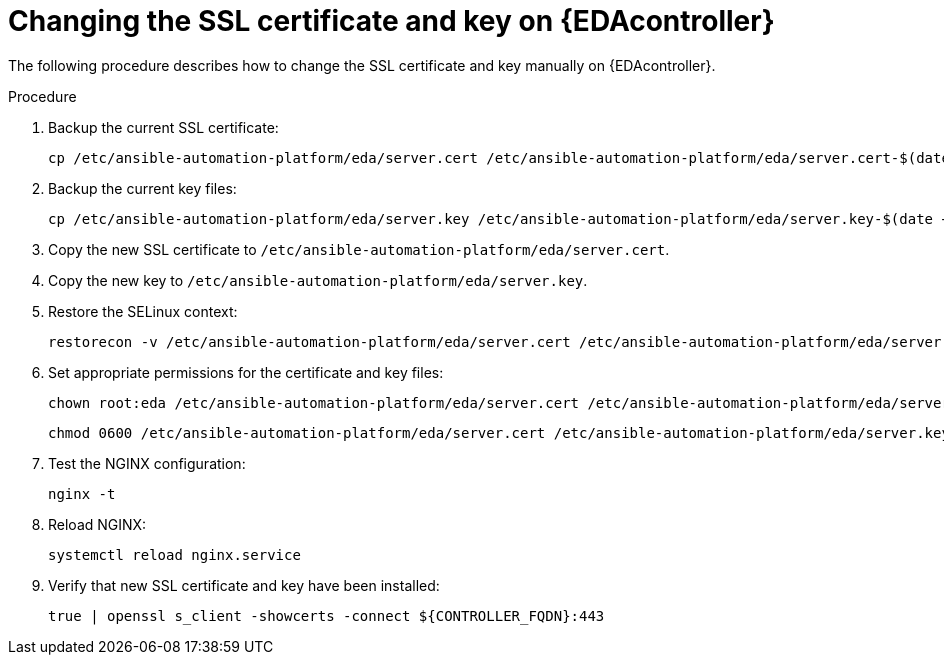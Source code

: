 [id="change-ssl-eda-controller_{context}"]

= Changing the SSL certificate and key on {EDAcontroller}

[role="_abstract"]
The following procedure describes how to change the SSL certificate and key manually on {EDAcontroller}.

.Procedure

. Backup the current SSL certificate:
+
----
cp /etc/ansible-automation-platform/eda/server.cert /etc/ansible-automation-platform/eda/server.cert-$(date +%F)
----
. Backup the current key files:
+
----
cp /etc/ansible-automation-platform/eda/server.key /etc/ansible-automation-platform/eda/server.key-$(date +%F)
----
. Copy the new SSL certificate to `/etc/ansible-automation-platform/eda/server.cert`.
. Copy the new key to `/etc/ansible-automation-platform/eda/server.key`.
. Restore the SELinux context:
+
----
restorecon -v /etc/ansible-automation-platform/eda/server.cert /etc/ansible-automation-platform/eda/server.key
----
. Set appropriate permissions for the certificate and key files:
+
----
chown root:eda /etc/ansible-automation-platform/eda/server.cert /etc/ansible-automation-platform/eda/server.key
----
+
----
chmod 0600 /etc/ansible-automation-platform/eda/server.cert /etc/ansible-automation-platform/eda/server.key
----
. Test the NGINX configuration:
+
----
nginx -t
----
. Reload NGINX:
+
----
systemctl reload nginx.service
----
. Verify that new SSL certificate and key have been installed:
+
----
true | openssl s_client -showcerts -connect ${CONTROLLER_FQDN}:443
----

